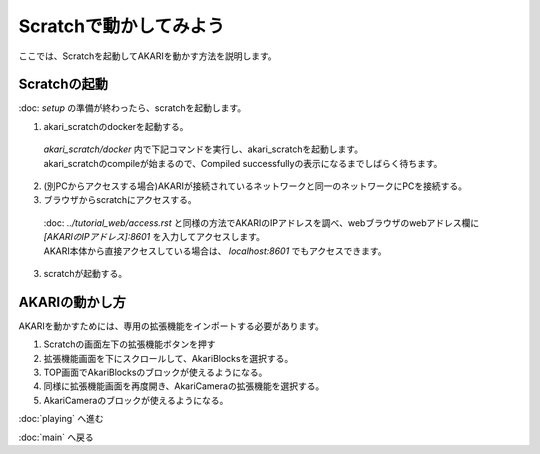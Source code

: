 ***********************************************************
Scratchで動かしてみよう
***********************************************************

| ここでは、Scratchを起動してAKARIを動かす方法を説明します。

===========================================================
Scratchの起動
===========================================================

| :doc: `setup` の準備が終わったら、scratchを起動します。

1. akari_scratchのdockerを起動する。

  | `akari_scratch/docker` 内で下記コマンドを実行し、akari_scratchを起動します。

  .. code-block:: bash
    docker compose -f docker-compose.yml up

  | akari_scratchのcompileが始まるので、Compiled successfullyの表示になるまでしばらく待ちます。

2. (別PCからアクセスする場合)AKARIが接続されているネットワークと同一のネットワークにPCを接続する。

3. ブラウザからscratchにアクセスする。

  | :doc: `../tutorial_web/access.rst` と同様の方法でAKARIのIPアドレスを調べ、webブラウザのwebアドレス欄に `[AKARIのIPアドレス]:8601` を入力してアクセスします。
  | AKARI本体から直接アクセスしている場合は、 `localhost:8601` でもアクセスできます。

3. scratchが起動する。

===========================================================
AKARIの動かし方
===========================================================

| AKARIを動かすためには、専用の拡張機能をインポートする必要があります。

1. Scratchの画面左下の拡張機能ボタンを押す

2. 拡張機能画面を下にスクロールして、AkariBlocksを選択する。

3. TOP画面でAkariBlocksのブロックが使えるようになる。

4. 同様に拡張機能画面を再度開き、AkariCameraの拡張機能を選択する。

5. AkariCameraのブロックが使えるようになる。


:doc:`playing` へ進む

:doc:`main` へ戻る